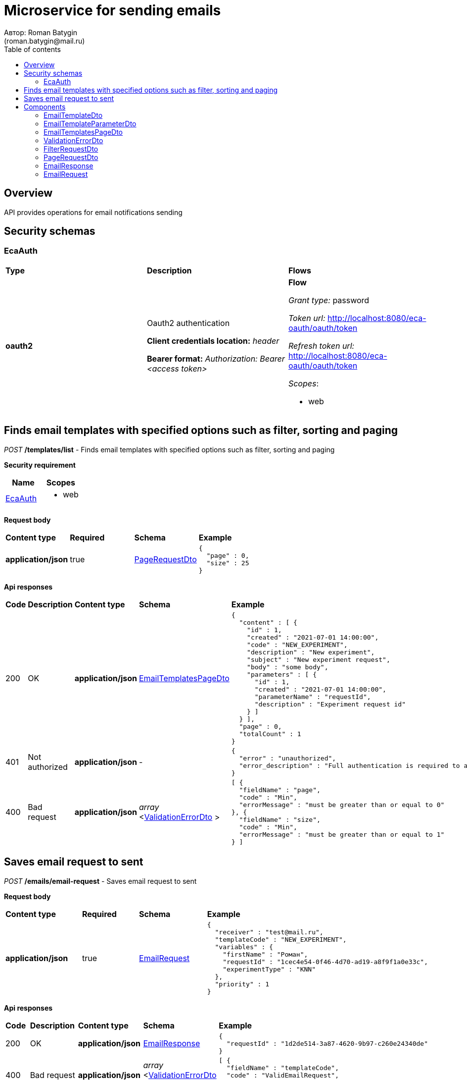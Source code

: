 = Microservice for sending emails
Автор: Roman Batygin
(roman.batygin@mail.ru)
:toc:
:toc-title: Table of contents

== Overview

API provides operations for email notifications sending

== Security schemas


=== EcaAuth

[width=100%]
|===
|*Type*|*Description*|*Flows*
|*oauth2*
|Oauth2 authentication

*Client credentials location:* __header__

*Bearer format:* __Authorization: Bearer <access token>__
a|

*Flow*

__Grant type:__ password

__Token url:__ http://localhost:8080/eca-oauth/oauth/token

__Refresh token url:__ http://localhost:8080/eca-oauth/oauth/token


__Scopes__:


* web

|===

== Finds email templates with specified options such as filter, sorting and paging

__POST__ */templates/list* - Finds email templates with specified options such as filter, sorting and paging

*Security requirement*

[cols="^50%,^50%",options="header"]
|===
|*Name*|*Scopes*
|
<<EcaAuth>>
a|

* web

|===

*Request body*

[width=100%]
|===
|*Content type*|*Required*|*Schema*|*Example*
|*application/json*
|true
|
<<PageRequestDto>>















a|
[source,json]
----
{
  "page" : 0,
  "size" : 25
}
----
|===



*Api responses*
[width=100%]
|===
|*Code*|*Description*|*Content type*|*Schema*|*Example*
|200
|OK
|*application/json*
|
<<EmailTemplatesPageDto>>















a|
[source,json]
----
{
  "content" : [ {
    "id" : 1,
    "created" : "2021-07-01 14:00:00",
    "code" : "NEW_EXPERIMENT",
    "description" : "New experiment",
    "subject" : "New experiment request",
    "body" : "some body",
    "parameters" : [ {
      "id" : 1,
      "created" : "2021-07-01 14:00:00",
      "parameterName" : "requestId",
      "description" : "Experiment request id"
    } ]
  } ],
  "page" : 0,
  "totalCount" : 1
}
----
|401
|Not authorized
|*application/json*
|-
a|
[source,json]
----
{
  "error" : "unauthorized",
  "error_description" : "Full authentication is required to access this resource"
}
----
|400
|Bad request
|*application/json*
|
__array__
<<<ValidationErrorDto>>
>















a|
[source,json]
----
[ {
  "fieldName" : "page",
  "code" : "Min",
  "errorMessage" : "must be greater than or equal to 0"
}, {
  "fieldName" : "size",
  "code" : "Min",
  "errorMessage" : "must be greater than or equal to 1"
} ]
----
|===

== Saves email request to sent

__POST__ */emails/email-request* - Saves email request to sent


*Request body*

[width=100%]
|===
|*Content type*|*Required*|*Schema*|*Example*
|*application/json*
|true
|
<<EmailRequest>>















a|
[source,json]
----
{
  "receiver" : "test@mail.ru",
  "templateCode" : "NEW_EXPERIMENT",
  "variables" : {
    "firstName" : "Роман",
    "requestId" : "1cec4e54-0f46-4d70-ad19-a8f9f1a0e33c",
    "experimentType" : "KNN"
  },
  "priority" : 1
}
----
|===



*Api responses*
[width=100%]
|===
|*Code*|*Description*|*Content type*|*Schema*|*Example*
|200
|OK
|*application/json*
|
<<EmailResponse>>















a|
[source,json]
----
{
  "requestId" : "1d2de514-3a87-4620-9b97-c260e24340de"
}
----
|400
|Bad request
|*application/json*
|
__array__
<<<ValidationErrorDto>>
>















a|
[source,json]
----
[ {
  "fieldName" : "templateCode",
  "code" : "ValidEmailRequest",
  "errorMessage" : "Invalid template code!"
} ]
----
|===


== Components
=== EmailTemplateDto
:table-caption: Table
.Email template model
[width=100%]
|===
|*Name*|*Description*|*Schema*
|*id*
|ID
a|
__integer__
__(int64)__






*Minimum*: 1*

*Maximum*: 9,223,372,036,854,775,807*








|*created*
|Template creation date
a|
__string__




*Max. length*: 19










|*code*
|Template code
a|
__string__




*Max. length*: 255










|*description*
|Template description
a|
__string__




*Max. length*: 255










|*subject*
|Template subject
a|
__string__




*Max. length*: 255










|*body*
|Template body
a|
__string__















|*parameters*
|Email template parameters
a|
__array__
<<<EmailTemplateParameterDto>>
>















|===
=== EmailTemplateParameterDto
:table-caption: Table
.Email template parameter model
[width=100%]
|===
|*Name*|*Description*|*Schema*
|*id*
|ID
a|
__integer__
__(int64)__






*Minimum*: 1*

*Maximum*: 9,223,372,036,854,775,807*








|*created*
|Parameter creation date
a|
__string__




*Max. length*: 19










|*parameterName*
|Parameter name
a|
__string__




*Max. length*: 255










|*description*
|Parameter description
a|
__string__




*Max. length*: 255










|===
=== EmailTemplatesPageDto
:table-caption: Table
.Email template page dto
[width=100%]
|===
|*Name*|*Description*|*Schema*
|*content*
|-
a|
__array__
<<<EmailTemplateDto>>
>










*Max. items*: 100




|*page*
|Page number
a|
__integer__
__(int32)__






*Minimum*: 0*

*Maximum*: 2,147,483,647*








|*totalCount*
|Total elements count in all pages
a|
__integer__
__(int64)__






*Minimum*: 0*

*Maximum*: 9,223,372,036,854,775,807*








|===
=== ValidationErrorDto
:table-caption: Table
.Validation error model
[width=100%]
|===
|*Name*|*Description*|*Schema*
|*fieldName*
|Field name
a|
__string__




*Max. length*: 255










|*code*
|Error code
a|
__string__




*Max. length*: 255










|*errorMessage*
|Error message
a|
__string__




*Max. length*: 1,000










|===
=== FilterRequestDto
:table-caption: Table
.Filter request model
[width=100%]
|===
|*Name*|*Description*|*Schema*
|*name**
|Filter column name
a|
__string__


*Min. length*: 1

*Max. length*: 255










|*values*
|-
a|
__array__
<string
>








*Min. items*: 0

*Max. items*: 50




|*matchMode**
|Match mode type
a|
__string__


*Min. length*: 1

*Max. length*: 255










*Values*:

* EQUALS

* LIKE

* RANGE
|===
=== PageRequestDto
:table-caption: Table
.Page request model
[width=100%]
|===
|*Name*|*Description*|*Schema*
|*page**
|Page number
a|
__integer__
__(int32)__






*Minimum*: 0*

*Maximum*: 2,147,483,647*








|*size**
|Page size
a|
__integer__
__(int32)__






*Minimum*: 1*

*Maximum*: 100*








|*sortField*
|Sort field
a|
__string__


*Min. length*: 0

*Max. length*: 255










|*ascending*
|Is ascending sort?
a|
__boolean__















|*searchQuery*
|Search query string
a|
__string__


*Min. length*: 0

*Max. length*: 255










|*filters*
|Filters list
a|
__array__
<<<FilterRequestDto>>
>








*Min. items*: 0

*Max. items*: 50




|===
=== EmailResponse
:table-caption: Table
.Email response
[width=100%]
|===
|*Name*|*Description*|*Schema*
|*requestId*
|Request id
a|
__string__




*Max. length*: 255










|===
=== EmailRequest
:table-caption: Table
.Email request
[width=100%]
|===
|*Name*|*Description*|*Schema*
|*receiver**
|Receiver email
a|
__string__


*Min. length*: 1

*Max. length*: 255










|*templateCode**
|Email template code
a|
__string__


*Min. length*: 1

*Max. length*: 255










|*variables*
|-
a|
__array__
<object
>








*Min. items*: 0

*Max. items*: 50




|*priority**
|Delivery priority
a|
__integer__
__(int32)__






*Minimum*: 0*

*Maximum*: 3*








|===
